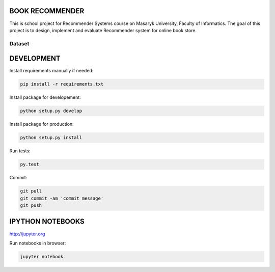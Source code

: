 BOOK RECOMMENDER
================
This is school project for Recommender Systems course on Masaryk University, Faculty of Informatics. The goal of this
project is to design, implement and evaluate Recommender system for online book store.

Dataset
-------


DEVELOPMENT
===========

Install requirements manually if needed:

.. code-block:: shell

    pip install -r requirements.txt

Install package for developement:

.. code-block:: shell

    python setup.py develop

Install package for production:

.. code-block:: shell

    python setup.py install

Run tests:

.. code-block:: shell

    py.test

Commit:

.. code-block:: shell

    git pull
    git commit -am 'commit message'
    git push

IPYTHON NOTEBOOKS
=================

http://jupyter.org

Run notebooks in browser:

.. code-block:: shell

    jupyter notebook



